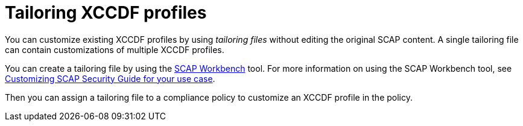 :_mod-docs-content-type: CONCEPT

[id="tailoring-xccdf-profiles_{context}"]
= Tailoring XCCDF profiles

[role="_abstract"]
You can customize existing XCCDF profiles by using _tailoring files_ without editing the original SCAP content.
A single tailoring file can contain customizations of multiple XCCDF profiles.

You can create a tailoring file by using the https://www.open-scap.org/tools/scap-workbench/[SCAP Workbench] tool.
For more information on using the SCAP Workbench tool, see https://www.open-scap.org/resources/documentation/customizing-scap-security-guide-for-your-use-case/[Customizing SCAP Security Guide for your use case].

Then you can assign a tailoring file to a compliance policy to customize an XCCDF profile in the policy.

